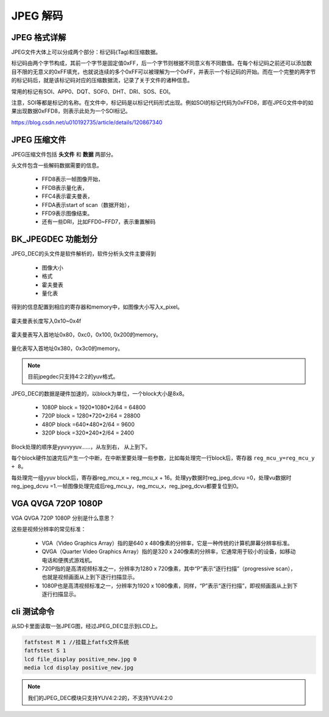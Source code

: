 ============
JPEG 解码
============

JPEG 格式详解
================

JPEG文件大体上可以分成两个部分：标记码(Tag)和压缩数据。

标记码由两个字节构成，其前一个字节是固定值0xFF，后一个字节则根据不同意义有不同数值。在每个标记码之前还可以添加数目不限的无意义的0xFF填充，也就说连续的多个0xFF可以被理解为一个0xFF，并表示一个标记码的开始。而在一个完整的两字节的标记码后，就是该标记码对应的压缩数据流，记录了关于文件的诸种信息。

常用的标记有SOI、APP0、DQT、SOF0、DHT、DRI、SOS、EOI。

注意，SOI等都是标记的名称。在文件中，标记码是以标记代码形式出现。例如SOI的标记代码为0xFFD8，即在JPEG文件中的如果出现数据0xFFD8，则表示此处为一个SOI标记。

https://blog.csdn.net/u010192735/article/details/120867340

JPEG 压缩文件
================

JPEG压缩文件包括 **头文件** 和 **数据** 两部分。

头文件包含一些解码数据需要的信息。

 - FFD8表示一帧图像开始，
 - FFDB表示量化表，
 - FFC4表示霍夫曼表，
 - FFDA表示start of scan（数据开始），
 - FFD9表示图像结束。
 - 还有一些DRI，比如FFD0~FFD7，表示重置解码

BK_JPEGDEC 功能划分
========================

JPEG_DEC的头文件是软件解析的，软件分析头文件主要得到

 - 图像大小
 - 格式
 - 霍夫曼表
 - 量化表

得到的信息配置到相应的寄存器和memory中，如图像大小写入x_pixel。

.. figure:: _static/jpeg_dec_0xa.png
    :align: center
    :alt: Images
    :figclass: align-center


霍夫曼表长度写入0x10~0x4f

.. figure:: _static/jpeg_dec_0x10.png
    :align: center
    :alt: Images
    :figclass: align-center


霍夫曼表写入首地址0x80，0xc0，0x100, 0x200的memory。

.. figure:: _static/jpeg_dec_0x80.png
    :align: center
    :alt: Images
    :figclass: align-center


量化表写入首地址0x380，0x3c0的memory。

.. figure:: _static/jpeg_dec_0x380.png
    :align: center
    :alt: Images
    :figclass: align-center

.. note::

    目前jpegdec只支持4:2:2的yuv格式。

JPEG_DEC的数据是硬件加速的，以block为单位，一个block大小是8x8。

 - 1080P  block = 1920*1080*2/64 = 64800
 - 720P   block = 1280*720*2/64 = 28800
 - 480P   block =640*480*2/64 = 9600
 - 320P   block =320*240*2/64 = 2400

Block处理的顺序是yyuvyyuv……，从左到右， 从上到下。

每个block硬件加速完后产生一个中断，在中断里要处理一些参数，比如每处理完一行block后，寄存器 ``reg_mcu_y=reg_mcu_y + 8``。

每处理完一组yyuv block后，寄存器reg_mcu_x = reg_mcu_x + 16。处理yy数据时reg_jpeg_dcvu =0，处理vu数据时reg_jpeg_dcvu =1.一帧图像处理完成后reg_mcu_y，reg_mcu_x，reg_jpeg_dcvu都要复位到0。

VGA QVGA 720P 1080P
========================

VGA QVGA 720P 1080P 分别是什么意思？

这些是视频分辨率的常见标准：

 - VGA（Video Graphics Array）指的是640 x 480像素的分辨率，它是一种传统的计算机屏幕分辨率标准。
 - QVGA（Quarter Video Graphics Array）指的是320 x 240像素的分辨率，它通常用于较小的设备，如移动电话和便携式游戏机。
 - 720P指的是高清视频标准之一，分辨率为1280 x 720像素，其中“P”表示“逐行扫描”（progressive scan），也就是视频画面从上到下逐行扫描显示。
 - 1080P也是高清视频标准之一，分辨率为1920 x 1080像素，同样，“P”表示“逐行扫描”，即视频画面从上到下逐行扫描显示。

cli 测试命令
===============

从SD卡里面读取一张JPEG图，经过JPEG_DEC显示到LCD上。

.. code:: text

    fatfstest M 1 //挂载上fatfs文件系统
    fatfstest S 1
    lcd file_display positive_new.jpg 0
    media lcd display positive_new.jpg

.. note::

    我们的JPEG_DEC模块只支持YUV4:2:2的，不支持YUV4:2:0

